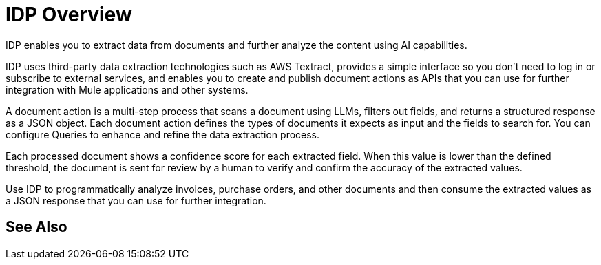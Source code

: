 = IDP Overview

IDP enables you to extract data from documents and further analyze the content using AI capabilities. 

IDP uses third-party data extraction technologies such as AWS Textract, provides a simple interface so you don't need to log in or subscribe to external services, and enables you to create and publish document actions as APIs that you can use for further integration with Mule applications and other systems. 

A document action is a multi-step process that scans a document using LLMs, filters out fields, and returns a structured response as a JSON object. Each document action defines the types of documents it expects as input and the fields to search for. You can configure Queries to enhance and refine the data extraction process. 

Each processed document shows a confidence score for each extracted field. When this value is lower than the defined threshold, the document is sent for review by a human to verify and confirm the accuracy of the extracted values.

Use IDP to programmatically analyze invoices, purchase orders, and other documents and then consume the extracted values as a JSON response that you can use for further integration.
// You can configure different reviewers for each Document Action. 

== See Also 

// Creating Document Actions
// Reviewing Processed Documents
// Automating Document Processing